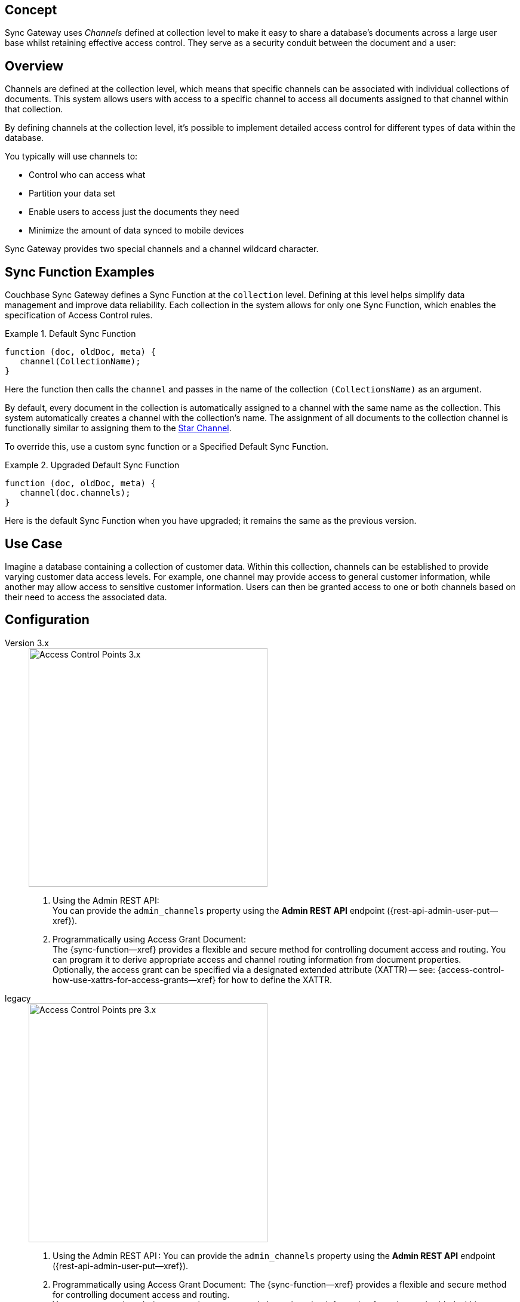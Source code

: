 // -- concept -- Channels
// :loc-sync-function--xref: pass:q,a[{sgw--xref}{sync-function--page}[Sync Function]]

// include::partial$topic-group-access-control-concepts.adoc[]

== Concept

// tag::full[]
// tag::summary[]
Sync Gateway uses _Channels_ defined at collection level to make it easy to share a database's documents across a large user base whilst retaining effective access control.
They serve as a security conduit between the document and a user:

// end::summary[]
// tag::body[]
== Overview

Channels are defined at the collection level, which means that specific channels can be associated with individual collections of documents. 
This system allows users with access to a specific channel to access all documents assigned to that channel within that collection.

By defining channels at the collection level, it's possible to implement detailed access control for different types of data within the database.

You typically will use channels to:

* Control who can access what
* Partition your data set
* Enable users to access just the documents they need
* Minimize the amount of data synced to mobile devices

Sync Gateway provides two special channels and a channel wildcard character.

[#ex-sync-function-examples]
== Sync Function Examples

Couchbase Sync Gateway defines a Sync Function at the `collection` level. 
Defining at this level helps simplify data management and improve data reliability. 
Each collection in the system allows for only one Sync Function, which enables the specification of Access Control rules.

.Default Sync Function
====

=====
--

[source, javascript]
----
function (doc, oldDoc, meta) { 
   channel(CollectionName); 
}
----
Here the function then calls the `channel` and passes in the name of the collection `(CollectionsName)` as an argument.

By default, every document in the collection is automatically assigned to a channel with the same name as the collection. This system automatically creates a channel with the collection's name. The assignment of all documents to the collection channel is functionally similar to assigning them to the xref:2.7@sync-gateway-channels.adoc#star-channel[Star Channel].

To override this, use a custom sync function or a Specified Default Sync Function.


=====

====

.Upgraded Default Sync Function
====

=====
--

[source, javascript]
----
function (doc, oldDoc, meta) {
   channel(doc.channels);
} 
----
Here is the default Sync Function when you have upgraded; it remains the same as the previous version.

=====

====

[#lbl-usecase]
== Use Case
Imagine a database containing a collection of customer data. Within this collection, channels can be established to provide varying customer data access levels. 
For example, one channel may provide access to general customer information, while another may allow access to sensitive customer information. 
Users can then be granted access to one or both channels based on their need to access the associated data.

[#lbl-config]
== Configuration

[{tabs}]
====

Version 3.x::
+
--

image::channel-access-grant-3.0.png["Access Control Points 3.x",400]

<1> Using the Admin REST API: +
You can provide the `admin_channels` property using the *Admin REST API* endpoint ({rest-api-admin-user-put--xref}).

<2> Programmatically using Access Grant Document: +
The {sync-function--xref} provides a flexible and secure method for controlling document access and routing.
You can program it to derive appropriate access and channel routing information from document properties. +
Optionally, the access grant can be specified via a designated extended attribute (XATTR) — see: {access-control-how-use-xattrs-for-access-grants--xref} for how to define the XATTR.

--

legacy::
+
--

image::channel-access-grant-pre3.0.png["Access Control Points pre 3.x",400]

<1> Using the Admin REST API :
You can provide the `admin_channels` property using the *Admin REST API* endpoint ({rest-api-admin-user-put--xref}).

<2> Programmatically using Access Grant Document:
 The {sync-function--xref} provides a flexible and secure method for controlling document access and routing. +
You can program it to derive appropriate access and channel routing information from data embedded within document properties.

<3> File-based Configuration Properties:
This is only available in 3.x and is typically used for dev/test environments.
You can do it in the Sync Gateway JSON Configuration File ({configuration-schema-database--xref} ) by adding the appropriate channel to the user’s admin_channels property -- see: {configuration-schema-database--xref--user-admin-channels}.

--
====


[#lbl-syschan]
== System Channels


[#lbl-public-channel]
=== Public Channel

The <<lbl-public-channel>> ('*!*') -- is a channel for publicly available documents.
It is ideal for use in making information available across the user community.

You assign a document to the _public_ (*!*) channel using the {sync-function-api-channel-cmd--xref} function.

Documents assigned to this channel can be accessed by all users; even users assigned no specific channel access.

New users are automatically granted access to the channel.

// For an example of how to use the public channel -- see: <<ex-using-wildcard-channels>>


[#lbl-alldocs-channel]
=== All Documents Channel

The <<lbl-alldocs-channel>> ('***') footnote:[Sometimes referred to as the *star* channel] -- is a single, internal channel, comprising all documents from all channels.

Assignment to this channel is automatic and implicit.
You cannot explicitly assign documents to the channel or remove documents from it.

This channel should not be confused with the use of the <<lbl-all-channels>> in access grants.


[#lbl-all-channels]
=== All Channels Wildcard

The <<lbl-all-channels>> ('***') -- used when granting user access, this wildcard grants access to any document in any channel.

You make dynamic user access grants in the sync function using the {sync-function-api-access-cmd--xref} method.

Granting a user access with the _all channels_ wildcard gives them access to any channel, and any document in any channel, including those from private channels.

Replications by users with _all channels_ wildcard access will pull *all* documents.
Because of this potential for syncing large volumes of data (sync pulls all documents in the bucket), users with _all channels_ wildcard access should use a channel filter to explicitly name the channel(s) to be sync'd.

*Note:* Users granted access using the _all channels_ wildcard *do not* inherit {sync-function-api-require-access-cmd--xref} rights to any specific channel.

TIP: Always use a filter in conjunction with the _all channels_ wildcard, to avoid sync unnecessarily pulling large numbers of documents to mobile devices.

// For an example of how to use the _all channels_ wildcard -- see: <<tbd>>

// ADD THS TO HOW-tO/SYNC FUNCTION EXAMPLES

You assign documents to channels in the {sync-function--xref}.

Channels are created as documents are assigned to them.

Valid channel names consist of text letters [`A–Z`, `a–z`], digits [`0–9`], and a few special characters [`= + / . , _ @`].
Channel names are case-sensitive.
Channels with no documents assigned to them are empty.


[#lbl-chan-limits]
== Channel Limits

.Guidance on Channel Assignment Limits
[#tbl-limits, cols="2,4,^3", options="header"]
!===

| Element
| Limiting factor
| Guidance Limit (Channels)

| Channels per document
| The amount of memory consumed by the combined number of channels and access grants must fit within the maximum 1Mb xattr size limit -- see: <<tbl-metadata-size>>.
| 50

| Channels per user
a| The amount of memory consumed by channels must fit within the 20 MB available on Couchbase Server docs for storing metadata -- see: <<tbl-metadata-size>> +
Note that the memory is retained for as long as the replication remains active.
| 1,000

!===


[#lbl-metda-limits]
== Sync Metadata Limits

Every time a document is assigned to a new channel, the channel name is appended to that document's sync metadata.

Therefore, a document's set of channels is limited by the allowed sync metadata size described in <<tbl-metadata-size>>.

.Size Limits for Sync Metadata
[#tbl-metadata-size,cols="^4,^4", options="header"]
|===

|Value of `enable_shared_bucket_access`
|Size (Mb per Document)

m|false
|20

m|true
|1

|===

Sync Gateway will assign a document to a new channel as long as the sync metadata remains under the allowed limit.

*What to do when your channel count exceeds the usable space for sync metadata?*

In order to lower the sync metadata size per document, you can do one of the following:

* Lower the number of channels per document.
* Shorten the channel names.
A shorter channel name will occupy less space ("customer==0030169303" vs "cs==0030169303").
* Lower the {configuration-schema-database--pfx--db}-revs_limit[revs_limit] value.
Indeed, a copy of channel metadata is retained for each revision of a document.

// end::body[]
// end::full[]
